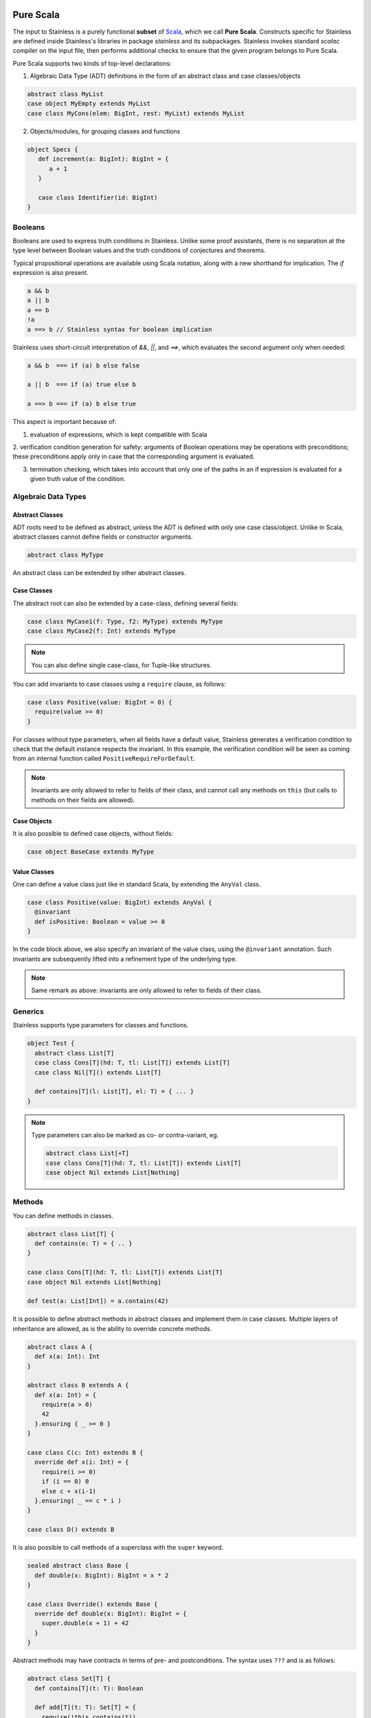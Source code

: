  .. _purescala:

Pure Scala
==========

The input to Stainless is a purely functional **subset** of `Scala
<http://www.scala-lang.org/>`_, which we call
**Pure Scala**. Constructs specific for Stainless are defined inside
Stainless's libraries in package `stainless` and its subpackages.
Stainless invokes standard `scalac` compiler on the input file, then
performs additional checks to ensure that the given program
belongs to Pure Scala.

Pure Scala supports two kinds of top-level declarations:

1. Algebraic Data Type (ADT) definitions in the form of an
   abstract class and case classes/objects

.. code-block:: scala

  abstract class MyList
  case object MyEmpty extends MyList
  case class MyCons(elem: BigInt, rest: MyList) extends MyList

2. Objects/modules, for grouping classes and functions

.. code-block:: scala

  object Specs {
     def increment(a: BigInt): BigInt = {
        a + 1
     }

     case class Identifier(id: BigInt)
  }

Booleans
--------

Booleans are used to express truth conditions in Stainless.
Unlike some proof assistants, there is no separation
at the type level between
Boolean values and the truth conditions of conjectures
and theorems.

Typical propositional operations are available using Scala
notation, along
with a new shorthand for implication. The `if` expression
is also present.

.. code-block:: scala

  a && b
  a || b
  a == b
  !a
  a ==> b // Stainless syntax for boolean implication

Stainless uses short-circuit interpretation of `&&`, `||`, and `==>`,
which evaluates the second argument only when needed:

.. code-block:: scala

  a && b  === if (a) b else false

  a || b  === if (a) true else b

  a ==> b === if (a) b else true

This aspect is important because of:

1. evaluation of expressions, which is kept compatible with Scala

2. verification condition generation for safety: arguments of Boolean operations
may be operations with preconditions; these preconditions apply only in case
that the corresponding argument is evaluated.

3. termination checking, which takes into account that only one of the paths in an if expression is evaluated for a given truth value of the condition.

.. _adts:

Algebraic Data Types
--------------------

Abstract Classes
****************

ADT roots need to be defined as abstract, unless the ADT is defined with only one case class/object. Unlike in Scala, abstract classes cannot define fields or constructor arguments.

.. code-block:: scala

  abstract class MyType

An abstract class can be extended by other abstract classes.

Case Classes
************

The abstract root can also be extended by a case-class, defining several fields:

.. code-block:: scala

  case class MyCase1(f: Type, f2: MyType) extends MyType
  case class MyCase2(f: Int) extends MyType

.. note::
  You can also define single case-class, for Tuple-like structures.

You can add invariants to case classes using a ``require`` clause, as follows:

.. code-block:: scala

  case class Positive(value: BigInt = 0) {
    require(value >= 0)
  }

For classes without type parameters, when all fields have a default value, Stainless generates a
verification condition to check that the default instance respects the invariant. In this example,
the verification condition will be seen as coming from an internal function called
``PositiveRequireForDefault``.

.. note::

  Invariants are only allowed to refer to fields of their class, and
  cannot call any methods on ``this`` (but calls to methods on their
  fields are allowed).

Case Objects
************

It is also possible to defined case objects, without fields:

.. code-block:: scala

  case object BaseCase extends MyType

Value Classes
*************

One can define a value class just like in standard Scala,
by extending the ``AnyVal`` class.

.. code-block:: scala

  case class Positive(value: BigInt) extends AnyVal {
    @invariant
    def isPositive: Boolean = value >= 0
  }

In the code block above, we also specify an invariant of the value
class, using the ``@invariant`` annotation. Such invariants are
subsequently lifted into a refinement type of the underlying type.

.. note::

   Same remark as above: invariants are only allowed to refer to fields of their class.

Generics
--------

Stainless supports type parameters for classes and functions.

.. code-block:: scala

  object Test {
    abstract class List[T]
    case class Cons[T](hd: T, tl: List[T]) extends List[T]
    case class Nil[T]() extends List[T]

    def contains[T](l: List[T], el: T) = { ... }
  }


.. note::
  Type parameters can also be marked as co- or contra-variant, eg.

  .. code-block:: scala

    abstract class List[+T]
    case class Cons[T](hd: T, tl: List[T]) extends List[T]
    case object Nil extends List[Nothing]

Methods
-------

You can define methods in classes.

.. code-block:: scala

  abstract class List[T] {
    def contains(e: T) = { .. }
  }

  case class Cons[T](hd: T, tl: List[T]) extends List[T]
  case object Nil extends List[Nothing]

  def test(a: List[Int]) = a.contains(42)

It is possible to define abstract methods in abstract classes and implement them in case classes.
Multiple layers of inheritance are allowed, as is the ability to override concrete methods.

.. code-block:: scala

  abstract class A {
    def x(a: Int): Int
  }

  abstract class B extends A {
    def x(a: Int) = {
      require(a > 0)
      42
    }.ensuring { _ >= 0 }
  }

  case class C(c: Int) extends B {
    override def x(i: Int) = {
      require(i >= 0)
      if (i == 0) 0
      else c + x(i-1)
    }.ensuring( _ == c * i )
  }

  case class D() extends B

It is also possible to call methods of a superclass with the ``super`` keyword.

.. code-block:: scala

  sealed abstract class Base {
    def double(x: BigInt): BigInt = x * 2
  }

  case class Override() extends Base {
    override def double(x: BigInt): BigInt = {
      super.double(x + 1) + 42
    }
  }

Abstract methods may have contracts in terms of pre- and postconditions. The
syntax uses ``???`` and is as follows:

.. code-block:: scala

  abstract class Set[T] {
    def contains[T](t: T): Boolean

    def add[T](t: T): Set[T] = {
      require(!this.contains(t))
      (??? : Set[T])
    }.ensuring(res => res.contains(t))
  }

You can then extend such abstract classes by concrete implementations, and
Stainless will generate verification conditions to make sure that the
implementation respects the specification.

You can also add implementations and assume that they are correct with respect
to the specification of the abstract class, without having Stainless check the
specification (e.g. if you want to use existing Scala data-structures inside).
In that case, mark the concrete class with ``@extern`` (see Section :doc:`wrap`
for more info on ``@extern``) or place the concrete implementation in files
which are not inspected by Stainless (see e.g.
https://github.com/epfl-lara/stainless-project.g8 for an example of how to setup
such a hybrid project).


Copy Method
***********

The ``copy`` method of classes with immutable fields is extracted as well,
and ensures that the class invariant (if any) is maintained by requiring it
to be satisfied as a precondition.

.. code-block:: scala

  case class Foo(x: BigInt) {
    require(x > 0)
  }

  def prop(foo: Foo, y: BigInt) = {
    require(y > 1)
    foo.copy(x = y)
  }

.. note::
  The example above would not verify without the precondition in function ``prop``,
  as ``Foo`` require its field ``x`` to be positive.


Initialization
**************

In Pure Scala, initialization of ``val``'s  may not have future or self-references:

.. code-block:: scala

  object Initialization {
    case class C(x: BigInt) {
      val y = x       // ok
      val z = y + x   // ok
      val a = b       // Error: "because field `a` can only refer to previous fields, not to `b`"
      val b = z + y   // ok
    }
  }


Overriding
**********

Stainless supports overriding methods with some constraints:
* A ``val`` in an abstract class can only be overridden by a concrete class parameter.
* Methods and ``lazy val``s in abstract classes can be overridden by concrete methods or
``lazy val``'s (interchangably), or by a concrete class parameter, but not by
a ``val``.

Here are a few examples that are rejected by Stainless:

.. code-block:: scala

  object BadOverride1 {
    sealed abstract class Abs {
      require(x != 0)
      val x: Int
    }

    // Error: "Abstract values `x` must be overridden with fields in concrete subclass"
    case class AbsInvalid() extends Abs {
      def x: Int = 1
    }
  }

.. code-block:: scala

  object BadOverride2 {
    sealed abstract class Abs {
      val y: Int
    }

    // Error: "Abstract values `y` must be overridden with fields in concrete subclass"
    case class AbsInvalid() extends Abs {
      val y: Int = 2
    }
  }

.. code-block:: scala

  object BadOverride3 {
    sealed abstract class AAA {
      def f: BigInt
    }

    // Error: "because abstract methods BadOverride3.AAA.f were not overridden by
    //         a method, a lazy val, or a constructor parameter"
    case class BBB() extends AAA {
      val f: BigInt = 0
    }
  }


Default Parameters
******************

Functions and methods can have default values for their parameters.

.. code-block:: scala

  def test(x: Int = 21): Int = x * 2

  assert(test() == 42) // valid



Type Definitions
----------------

Type Aliases
************

Type aliases can be defined the usual way:

.. code-block:: scala

   object testcase {
     type Identifier = String

     def newIdentifier: Identifier = /* returns a String */
   }

Type aliases can also have one or more type parameters:

.. code-block:: scala

   type Collection[A] = List[A]

   def singleton[A](x: A): Collection[A] = List(x)

Type Members
************

Much like classes can have field members and method members, they can also
define type members. Much like other members, those can also be declared
abstract within an abstract class and overridden in implementations:

.. code-block:: scala

  case class Grass()

  abstract class Animal {
    type Food
    val happy: Boolean
    def eat(food: Food): Animal
  }

  case class Cow(happy: Boolean) extends Animal {
    type Food = Grass
    def eat(g: Grass): Cow = Cow(happy = true)
  }

Note: Like regular type aliases, type members can also have one or more type parameters.

Type members then give rise to path-dependent types, where the type of a variable
can depend on another variable, by selecting a type member on the latter:

.. code-block:: scala

  //                             Path-dependent type
  //                                 vvvvvvvvvvv
  def giveFood(animal: Animal)(food: animal.Food): Animal = {
    animal.eat(food)
  }

  def test = {
    val cow1 = Cow(false)
    val cow2 = giveFood(cow1)(Grass())
    assert(cow2.happy) // VALID
  }

Specifications
--------------

Stainless supports three kinds of specifications to functions and methods:

Preconditions
*************

Preconditions constraint the argument and is expressed using `require`. It should hold for all calls to the function.

.. code-block:: scala

  def foo(a: Int, b: Int) = {
    require(a > b)
    ...
  }

Postconditions
**************

Postconditions constraint the resulting value, and is expressed using `ensuring`:

.. code-block:: scala

  def foo(a: Int): Int = {
    a + 1
  }.ensuring { res => res > a }

Body Assertions
***************

Assertions constrain intermediate expressions within the body of a function.

.. code-block:: scala

  def foo(a: Int): Int = {
    val b = -a
    assert(a >= 0 || b >= 0, "This will fail for -2^31")
    a + 1
  }

The error description (last argument of ``assert``) is optional.

Expressions
-----------

Stainless supports most purely-functional Scala expressions:

Pattern matching
****************

.. code-block:: scala

  expr match {
    // Simple (nested) patterns:
    case CaseClass( .. , .. , ..) => ...
    case v @ CaseClass( .. , .. , ..) => ...
    case v : CaseClass => ...
    case (t1, t2) => ...
    case 42 => ...
    case _ => ...

    // can also be guarded, e.g.
    case CaseClass(a, b, c) if a > b => ...
  }

Custom pattern matching with ``unapply`` methods are also supported:

.. code-block:: scala

  object :: {
    def unapply[A](l: List[A]): Option[(A, List[A])] = l match {
      case Nil() => None()
      case Cons(x, xs) => Some((x, xs))
    }
  }

  def empty[A](l: List[A]) = l match {
    case x :: xs => false
    case Nil() => true
  }

Values
******

.. code-block:: scala

  val x = ...

  val (x, y) = ...

  val Cons(h, _) = ...

.. note::
  The latter two cases are actually syntactic sugar for pattern matching with one case.


Inner Functions
***************

.. code-block:: scala

  def foo(x: Int) = {
    val y = x + 1
    def bar(z: Int) = {
       z + y
    }
    bar(42)
  }


Local and Anonymous Classes
***************************

Functions and methods can declare local classes, which can close over
the fields of the enclosing class, as well as the parameters of the enclosing
function or method.

.. code-block:: scala

  abstract class Foo {
    def bar: Int
  }

  def makeFoo(x: Int): Foo = {
    case class Local() extends Foo {
      def bar: Int = x
    }
    Local()
  }

.. note:: Functions and methods which return an instance of a local class
          must have an explicit return type, which will typically be that of the parent class.
          Otherwise, a structural type will be inferred by the Scala compiler, and those are
          currently unsupported.

Anonymous classes with an explicit parent are supported as well:

.. code-block:: scala

  abstract class Foo {
    def bar: Int
  }

  def makeFoo(x: Int): Foo = new Foo {
    def bar: Int = x
  }

.. note:: Anonymous classes cannot declare more public members than their parent class,
          ie. the following is not supported:

.. code-block:: scala

  abstract class Foo {
    def bar: Int
  }

  def makeFoo(x: Int): Foo = new Foo {
    def bar: Int = x
    def hi: String = "Hello, world"
  }

Predefined Types
----------------

TupleX
******

.. code-block:: scala

  val x = (1,2,3)
  val y = 1 -> 2 // alternative Scala syntax for Tuple2
  x._1 // == 1


Int
***

.. code-block:: scala

  a + b
  a - b
  -a
  a * b
  a / b
  a % b // a modulo b
  a < b
  a <= b
  a > b
  a >= b
  a == b

.. note::
 Integers are treated as 32bits integers and are subject to overflows.

BigInt
******

.. code-block:: scala

  val a = BigInt(2)
  val b = BigInt(3)

  -a
  a + b
  a - b
  a * b
  a / b
  a % b // a modulo b
  a < b
  a > b
  a <= b
  a >= b
  a == b

.. note::
  BigInt are mathematical integers (arbitrary size, no overflows).

Real
****

``Real`` represents the mathematical real numbers (different from floating points). It is an
extension to Scala which is meant to write programs closer to their true semantics.

.. code-block:: scala

  val a: Real = Real(2)
  val b: Real = Real(3, 5) // 3/5

  -a
  a + b
  a - b
  a * b
  a / b
  a < b
  a > b
  a <= b
  a >= b
  a == b

.. note::
  Real have infinite precision, which means their properties differ from ``Double``.
  For example, the following holds:

  .. code-block:: scala

    def associativity(x: Real, y: Real, z: Real): Boolean = {
      (x + y) + z == x + (y + z)
    } holds

  While it does not hold with floating point arithmetic.


Set
***

.. code-block:: scala

  import stainless.lang.Set // Required to have support for Sets

  val s1 = Set(1,2,3,1)
  val s2 = Set[Int]()

  s1 ++ s2 // Set union
  s1 & s2  // Set intersection
  s1 -- s2 // Set difference
  s1 subsetOf s2
  s1 contains 42


Functional Array
****************

.. code-block:: scala

  val a = Array(1,2,3)

  a(index)
  a.updated(index, value)
  a.length


Map
***

.. code-block:: scala

  import stainless.lang.Map // Required to have support for Maps

  val  m = Map[Int, Boolean](42 -> false)

  m(index)
  m isDefinedAt index
  m contains index
  m.updated(index, value)
  m + (index -> value)
  m + (value, index)
  m.get(index)
  m.getOrElse(index, value2)


Function
********

.. code-block:: scala

  val f1 = (x: Int) => x + 1                 // simple anonymous function

  val y  = 2
  val f2 = (x: Int) => f1(x) + y             // closes over `f1` and `y`
  val f3 = (x: Int) => if (x < 0) f1 else f2 // anonymous function returning another function

  list.map(f1)      // functions can be passed around ...
  list.map(f3(1) _) // ... and partially applied

.. note::
  No operators are defined on function-typed expressions, so specification is
  currently quite limited.



Bitvectors
**********

Bitvectors are currently only supported in GenC and for verification, but
`not for compilation <https://github.com/epfl-lara/stainless/issues/982>`_.

These examples are taken from `BitVectors3.scala
<https://github.com/epfl-lara/stainless/blob/master/frontends/benchmarks/verification/valid/MicroTests/BitVectors3.scala>`_.

.. code-block:: scala

  import stainless.math.BitVectors._

  val x1: UInt8 = 145
  val x2: Int8 = x1.toSigned[Int8] // conversion from unsigned to signed ints

  // Bitvectors can be compared to literal constants, which are encoded as a bitvector of the same
  // type as the left-hand-side bitvector.
  // In the line below, `-111` get encoded internally as an `Int8`.
  assert(x2 == -111)

  // In Stainless internals, `Int8` and `Byte` are the same type, but not for the surface language,
  // so `toByte` allows to go from `Int8` to `Byte`.
  // Similarly, we support `toShort`, `toInt`, `toLong` for conversions
  // respectively from `Int16` to `Short`, `Int32` to `Int`, `Int64` to `Long`,
  // and `fromByte`, `fromShort`, `fromInt`, `fromLong` for the other direction
  val x3: Byte = x2.toByte
  assert(x3 == -111)

  // Unsigned ints can be cast to larger unsigned types
  val x4: UInt12 = x1.widen[UInt12]
  assert(x4 == 145)

  // or truncated to smaller unsigned types.
  val x5: UInt4 = x1.narrow[UInt4]
  assert(x5 == 1) // 145 % 2^4 == 1

  // Signed ints can also be cast to larger signed types (using sign extension)
  val x6: Int8 = 120
  val x7: Int12 = x6.widen[Int12]
  assert(x7 == 120)

  // and cast to smaller signed types.
  // This corresponds to extracting the least significant bits of the representation
  // (see `extract` here http://smtlib.cs.uiowa.edu/logics-all.shtml).
  val x8: Int4 = x6.narrow[Int4]
  assert(x8 == -8)

  // the `toByte`, `toShort`, `toInt`, and `toLong` methods described above
  // can be used on any bitvector type. For signed integers, this corresponds
  // to a narrowing or a widening operation depending on the bitvector size.
  // For unsigned integers, this corresponds to first doing a widening/narrowing
  // operation, and then applying `toSigned`
  val x9: UInt2 = 3
  assert(x9.toInt == x9.widen[UInt32].toSigned[Int32].toInt)

  // The library also provide constants for maximum and minimum values.
  assert(max[Int8] == 127)
  assert(min[Int8] == -128)


Arrays, which are usually indexed using ``Int``, may also be indexed using the bitvector types.
This is similar to first converting the bitvector index using ``toInt``.

Bitvector types can be understood as finite intervals of integers
(two's complement representation). For ``X`` an integer larger than ``1``
(and at most ``256`` in Stainless):

* ``UIntX`` is the interval :math:`[0, 2^X - 1]`,
* ``IntX`` is the interval :math:`[-2^{X-1}, 2^{X-1} - 1]`.

Conversions between these types can be interpreted as operations on the
arrays of bits of the bitvectors, or as operations on the integers they
represent.

* ``widen`` from ``UIntX`` to ``UIntY`` with :math:`Y > X` adds :math:`Y-X` (most significant) 0-bits, and corresponds to the identity transformation on integers.

* ``widen`` from ``IntX`` to ``IntY`` with :math:`Y > X` copies :math:`Y-X` times the sign bit (sign-extension), and corresponds to the identity transformation on integers.

* ``narrow`` from ``UIntX`` to ``UIntY`` with :math:`Y < X` removes the :math:`X-Y` most significant bits,
  and corresponds to taking the number modulo :math:`2^Y`.
  When the ``strict-arithmetic`` option is enabled, narrowing a number ``n`` to ``UIntY`` generates
  a check ``n < 2^Y``.

* ``narrow`` from ``IntX`` to ``IntY`` with :math:`Y < X` removes the :math:`X-Y` most significant bits (including the sign bit),
  and corresponds to the identity for integers in the interval :math:`[-2^{Y-1}, 2^{Y-1} - 1]`. Outside this range,
  the narrowing operation on a number ``n`` can be described as: 1) (unsigning) adding ``2^X`` if ``n`` is negative,
  2) (unsigned narrowing) taking the result modulo ``2^Y``, 3) (signing) removing ``2^Y`` if the result of (2) is
  greater or equal than ``2^{Y-1}``.
  In ``strict-arithmetic`` mode, narrowing a number ``n`` to ``IntY`` generates two checks: ``-2^{Y-1} <= n`` and ``n <= 2^{Y-1} - 1``.

* ``toSigned`` from ``UIntX`` to ``IntX`` does not change the bitvector, and behaves as the identity for integers not larger than :math:`2^{X-1}-1`,
  and subtracts :math:`2^{X}` for integers in the interval :math:`[2^{X-1}, 2^{X} - 1]`.
  In ``strict-arithmetic`` mode, making a number ``n`` signed generates a check ``n <= 2^{X-1}-1``.

* ``toUnsigned`` from ``IntX`` to ``UIntX`` does not change the bitvector, and behaves as the identity
  for non-negative integers, and adds :math:`2^{X}` for negative integers (in the interval :math:`[-2^{X-1}, 0[`).
  In ``strict-arithmetic`` mode, making a number ``n`` unsigned generates a check ``n >= 0``.
